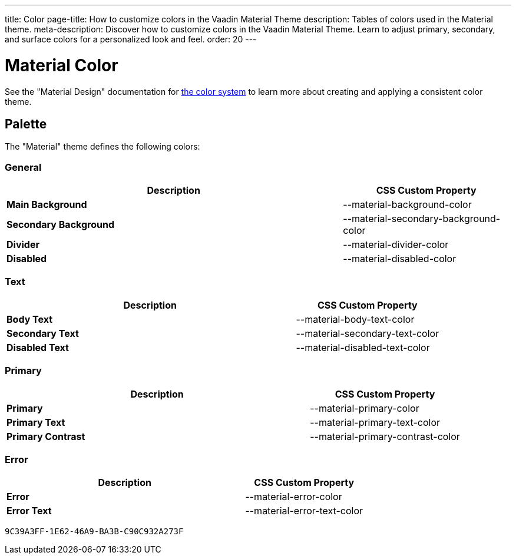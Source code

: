 ---
title: Color
page-title: How to customize colors in the Vaadin Material Theme
description: Tables of colors used in the Material theme.
meta-description: Discover how to customize colors in the Vaadin Material Theme. Learn to adjust primary, secondary, and surface colors for a personalized look and feel.
order: 20
---


= Material Color
:toclevels: 2

See the "Material Design" documentation for https://material.io/design/color/the-color-system.html[the color system,window=_blank] to learn more about creating and applying a consistent color theme.


== Palette

The "Material" theme defines the following colors:

++++
<style>
html {
  --docs-color-preview-background: var(--material-background-color);
}
</style>
++++


=== General

[.property-listing.previews, cols="2,>1"]
|===
| Description | CSS Custom Property

| [preview(--material-background-color)]*Main Background*
| [custom-property]#--material-background-color#

| [preview(--material-secondary-background-color)]*Secondary Background*
| [custom-property]#--material-secondary-background-color#

| [preview(--material-divider-color)]*Divider*
| [custom-property]#--material-divider-color#

| [preview(--material-disabled-color)]*Disabled*
| [custom-property]#--material-disabled-color#
|===


=== Text

[.property-listing.previews, cols="2,>1"]
|===
| Description | CSS Custom Property

| [preview(--material-body-text-color)]*Body Text*
| [custom-property]#--material-body-text-color#

| [preview(--material-secondary-text-color)]*Secondary Text*
| [custom-property]#--material-secondary-text-color#

| [preview(--material-disabled-text-color)]*Disabled Text*
| [custom-property]#--material-disabled-text-color#
|===


=== Primary

[.property-listing.previews, cols="2,>1"]
|===
| Description | CSS Custom Property

| [preview(--material-primary-color)]*Primary* +
| [custom-property]#--material-primary-color#

| [preview(--material-primary-text-color)]*Primary Text* +
| [custom-property]#--material-primary-text-color#

| [preview(--material-primary-contrast-color)]*Primary Contrast* +
| [custom-property]#--material-primary-contrast-color#
|===


=== Error

[.property-listing.previews, cols="2,>1"]
|===
| Description | CSS Custom Property

| [preview(--material-error-color)]*Error* +
| [custom-property]#--material-error-color#

| [preview(--material-error-text-color)]*Error Text* +
| [custom-property]#--material-error-text-color#
|===


[discussion-id]`9C39A3FF-1E62-46A9-BA3B-C90C932A273F`
